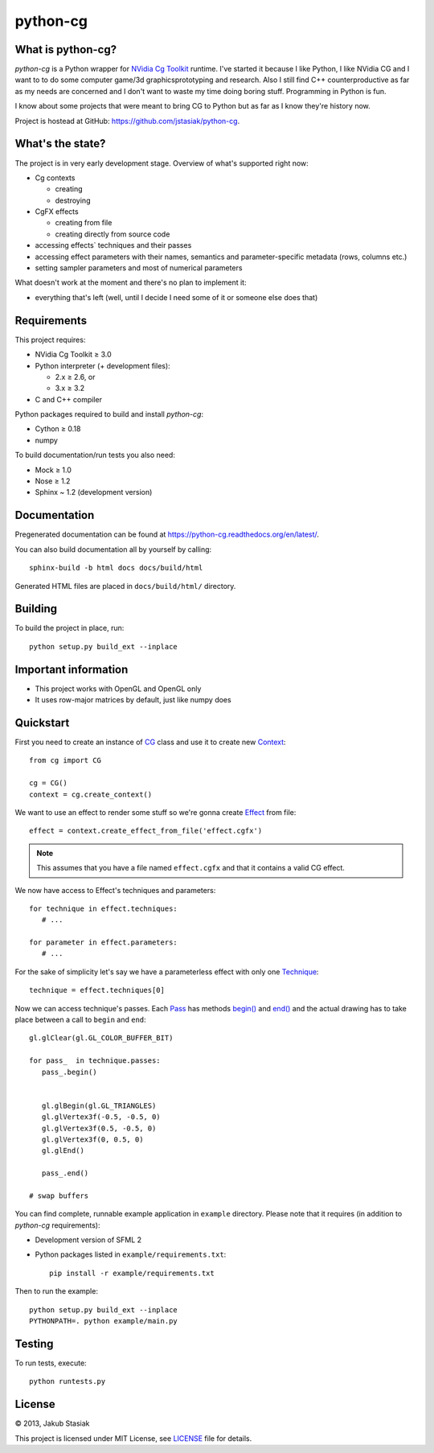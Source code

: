 python-cg
=========

.. image:: https://travis-ci.org/jstasiak/python-cg.png?branch=master
   :alt: Build status
   :target: https://travis-ci.org/jstasiak/python-cg

What is python-cg?
------------------

*python-cg* is a Python wrapper for
`NVidia Cg Toolkit <https://developer.nvidia.com/cg-toolkit>`_ runtime. I've started it because I like Python, I like NVidia CG and I want to to do some computer game/3d graphicsprototyping and research. Also I still find C++ counterproductive as far as my needs are concerned and I don't want to waste my time doing boring stuff. Programming in Python is fun.

I know about some projects that were meant to bring CG to Python but as far as I know they're history now.

Project is hostead at GitHub: https://github.com/jstasiak/python-cg.

What's the state?
-----------------

The project is in very early development stage. Overview of what's supported right now:

* Cg contexts

  * creating
  * destroying

* CgFX effects

  * creating from file
  * creating directly from source code

* accessing effects` techniques and their passes
* accessing effect parameters with their names, semantics and parameter-specific metadata (rows, columns etc.)
* setting sampler parameters and most of numerical parameters

What doesn't work at the moment and there's no plan to implement it:

* everything that's left (well, until I decide I need some of it or someone else does that)

Requirements
------------

This project requires:

* NVidia Cg Toolkit ≥ 3.0
* Python interpreter (+ development files):
  
  * 2.x ≥ 2.6, or
  * 3.x ≥ 3.2

* C and C++ compiler

Python packages required to build and install *python-cg*:

* Cython ≥ 0.18
* numpy

To build documentation/run tests you also need:

* Mock ≥ 1.0
* Nose ≥ 1.2
* Sphinx ~ 1.2 (development version)


Documentation
-------------

Pregenerated documentation can be found at https://python-cg.readthedocs.org/en/latest/.

You can also build documentation all by yourself by calling::

   sphinx-build -b html docs docs/build/html

Generated HTML files are placed in ``docs/build/html/`` directory.


Building
--------

To build the project in place, run::

   python setup.py build_ext --inplace

Important information
---------------------

* This project works with OpenGL and OpenGL only
* It uses row-major matrices by default, just like numpy does

Quickstart
----------

First you need to create an instance of
`CG <http://stasiak.at/python-cg/cg.html#cg.__init__.CG>`_ class and use it to create new
`Context <http://stasiak.at/python-cg/cg.html#cg.context.Context>`_::

   from cg import CG

   cg = CG()
   context = cg.create_context()

We want to use an effect to render some stuff so we're gonna create
`Effect <http://stasiak.at/python-cg/cg.effect.html#cg.effect.Effect>`_ from file::

   effect = context.create_effect_from_file('effect.cgfx')

.. note:: This assumes that you have a file named ``effect.cgfx`` and that it contains
   a valid CG effect.

We now have access to Effect's techniques and parameters::

   for technique in effect.techniques:
      # ...

   for parameter in effect.parameters:
      # ...


For the sake of simplicity let's say we have a parameterless effect with only one
`Technique <http://stasiak.at/python-cg/cg.effect.html#cg.effect.technique.Technique>`_::

   technique = effect.techniques[0]

Now we can access technique's passes. Each `Pass
<http://stasiak.at/python-cg/cg.effect.html#cg.effect.pass_.Pass>`_ has methods `begin()
<http://stasiak.at/python-cg/cg.effect.html#cg.effect.pass_.Pass.begin>`_ and `end()
<http://stasiak.at/python-cg/cg.effect.html#cg.effect.pass_.Pass.end>`_ and the actual
drawing has to take place between a call to ``begin`` and ``end``::

   gl.glClear(gl.GL_COLOR_BUFFER_BIT)

   for pass_  in technique.passes:
      pass_.begin()


      gl.glBegin(gl.GL_TRIANGLES)
      gl.glVertex3f(-0.5, -0.5, 0)
      gl.glVertex3f(0.5, -0.5, 0)
      gl.glVertex3f(0, 0.5, 0)
      gl.glEnd()

      pass_.end()

   # swap buffers

You can find complete, runnable example application in ``example`` directory. Please note that
it requires (in addition to *python-cg* requirements):

* Development version of SFML 2
* Python packages listed in ``example/requirements.txt``::

   pip install -r example/requirements.txt

Then to run the example::

   python setup.py build_ext --inplace
   PYTHONPATH=. python example/main.py


Testing
-------

To run tests, execute::

   python runtests.py


License
-------

© 2013, Jakub Stasiak

This project is licensed under MIT License, see `LICENSE <LICENSE>`_ file for details.
